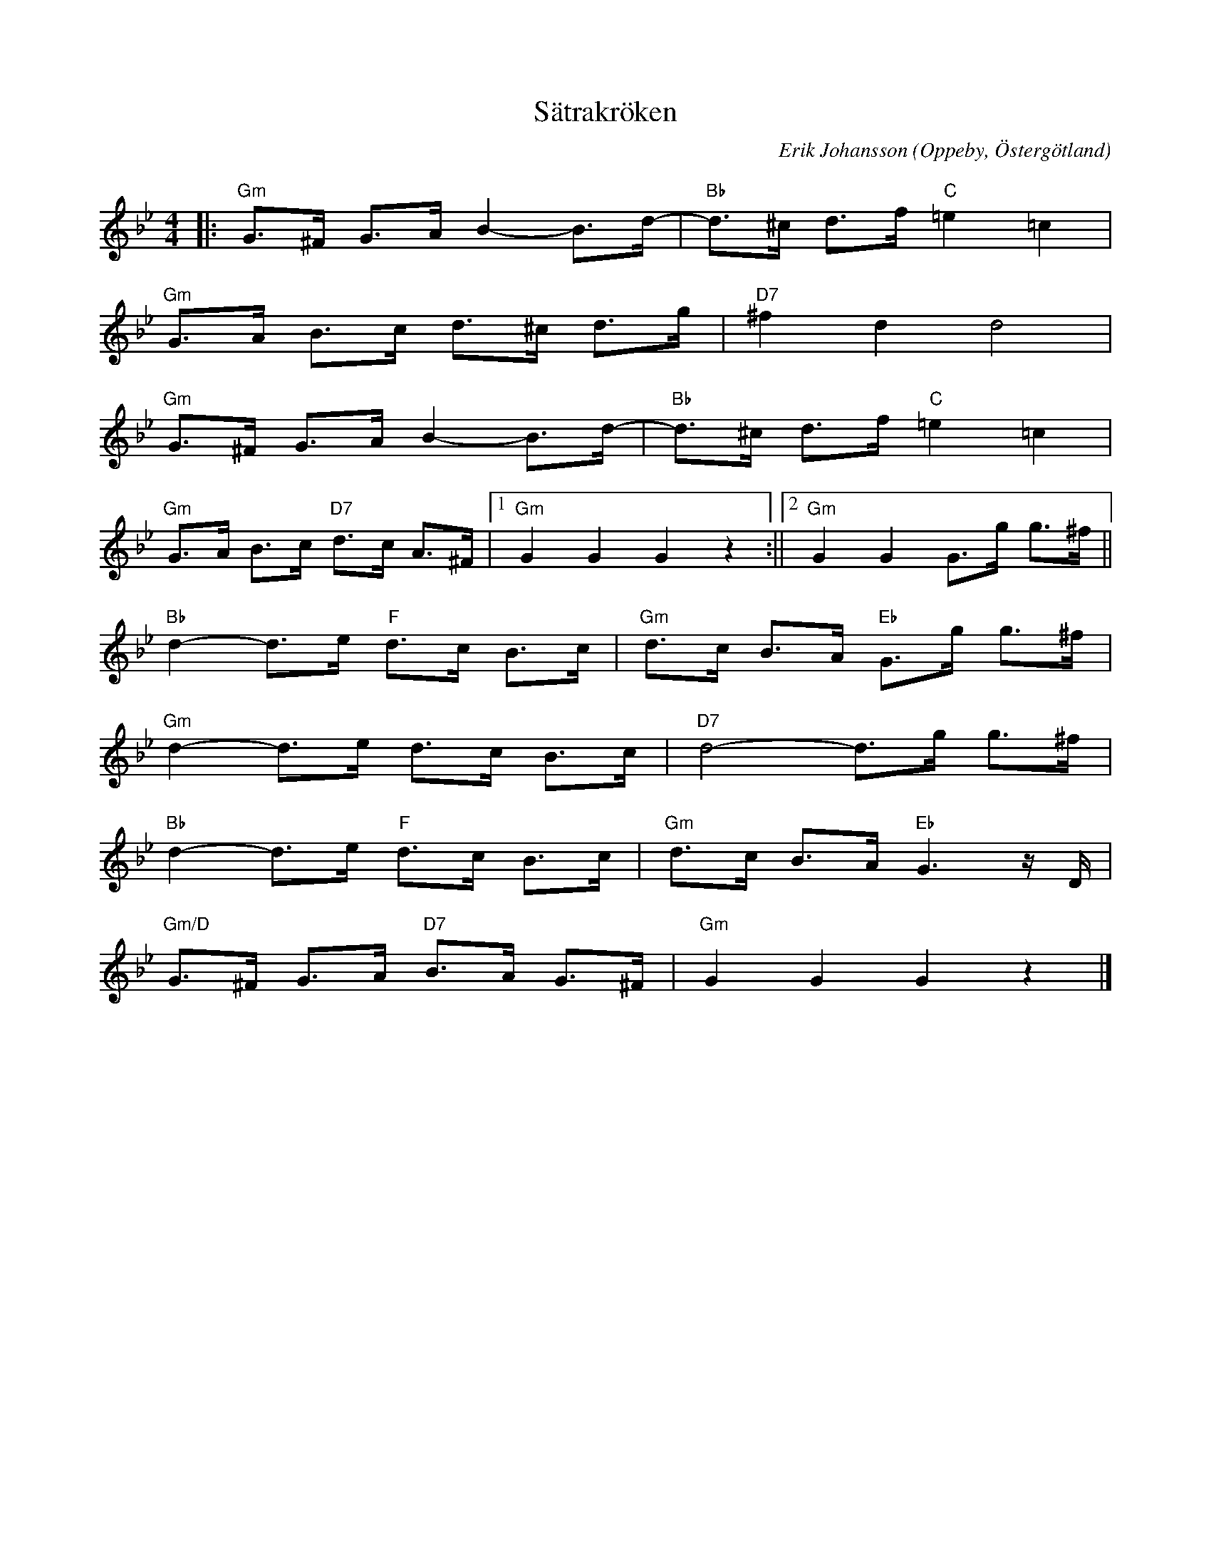 %%abc-charset utf-8

X:1
T:Sätrakröken
C:Erik Johansson
R:Schottis
O:Oppeby, Östergötland
H:Skriven till och framförs av Lavalåt.
Q:130
Z:Jörgen Olsson
M:4/4
L:1/8
K:Gm
|:"Gm"G>^F G>A B2-B>d-|"Bb" d>^c d>f"C" =e2 =c2|
  "Gm"G>A B>c d>^c d>g|"D7" ^f2 d2 d4 |
  "Gm"G>^F G>A B2-B>d-|"Bb" d>^c d>f"C" =e2 =c2|
  "Gm"G>A B>c "D7"d>c A>^F|1"Gm" G2 G2 G2 z2 :||2 "Gm" G2 G2 G>g g>^f ||
  "Bb" d2-d>e "F" d>c B>c | "Gm" d>c B>A "Eb" G>g g>^f |
  "Gm" d2-d>e  d>c B>c | "D7" d4-d>g g>^f |
  "Bb" d2-d>e "F" d>c B>c | "Gm" d>c B>A "Eb" G3z/ D/ |
  "Gm/D" G>^F G>A "D7" B>A G>^F | "Gm" G2 G2 G2 z2 |]

